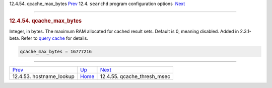 .. raw:: html

   <div class="navheader">

12.4.54. qcache\_max\_bytes
`Prev <conf-hostname-lookup.html>`__ 
12.4. \ ``searchd`` program configuration options
 `Next <conf-qcache-thresh-msec.html>`__

--------------

.. raw:: html

   </div>

.. raw:: html

   <div class="sect2">

.. raw:: html

   <div class="titlepage">

.. raw:: html

   <div>

.. raw:: html

   <div>

.. rubric:: 12.4.54. qcache\_max\_bytes
   :name: qcache_max_bytes
   :class: title

.. raw:: html

   </div>

.. raw:: html

   </div>

.. raw:: html

   </div>

Integer, in bytes. The maximum RAM allocated for cached result sets.
Default is 0, meaning disabled. Added in 2.3.1-beta. Refer to `query
cache <qcache.html>`__ for details.

.. code:: programlisting

    qcache_max_bytes = 16777216

.. raw:: html

   </div>

.. raw:: html

   <div class="navfooter">

--------------

+-----------------------------------------+-----------------------------------+--------------------------------------------+
| `Prev <conf-hostname-lookup.html>`__    | `Up <confgroup-searchd.html>`__   |  `Next <conf-qcache-thresh-msec.html>`__   |
+-----------------------------------------+-----------------------------------+--------------------------------------------+
| 12.4.53. hostname\_lookup               | `Home <index.html>`__             |  12.4.55. qcache\_thresh\_msec             |
+-----------------------------------------+-----------------------------------+--------------------------------------------+

.. raw:: html

   </div>
